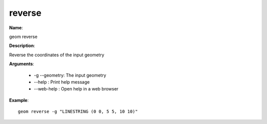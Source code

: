 reverse
=======

**Name**:

geom reverse

**Description**:

Reverse the coordinates of the input geometry

**Arguments**:

   * -g --geometry: The input geometry

   * --help : Print help message

   * --web-help : Open help in a web browser



**Example**::

    geom reverse -g "LINESTRING (0 0, 5 5, 10 10)"